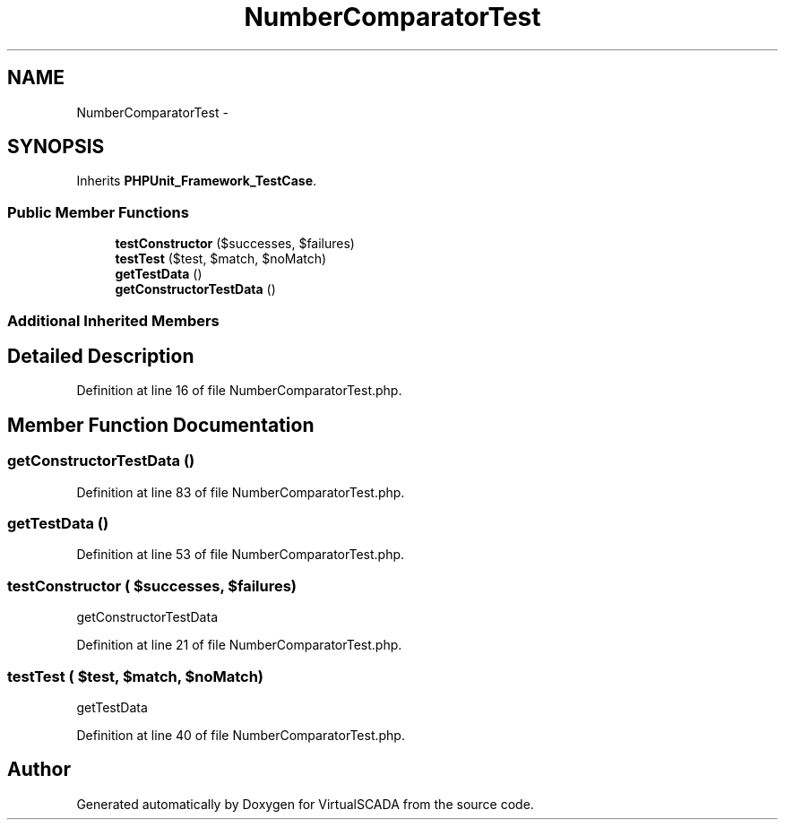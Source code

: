 .TH "NumberComparatorTest" 3 "Tue Apr 14 2015" "Version 1.0" "VirtualSCADA" \" -*- nroff -*-
.ad l
.nh
.SH NAME
NumberComparatorTest \- 
.SH SYNOPSIS
.br
.PP
.PP
Inherits \fBPHPUnit_Framework_TestCase\fP\&.
.SS "Public Member Functions"

.in +1c
.ti -1c
.RI "\fBtestConstructor\fP ($successes, $failures)"
.br
.ti -1c
.RI "\fBtestTest\fP ($test, $match, $noMatch)"
.br
.ti -1c
.RI "\fBgetTestData\fP ()"
.br
.ti -1c
.RI "\fBgetConstructorTestData\fP ()"
.br
.in -1c
.SS "Additional Inherited Members"
.SH "Detailed Description"
.PP 
Definition at line 16 of file NumberComparatorTest\&.php\&.
.SH "Member Function Documentation"
.PP 
.SS "getConstructorTestData ()"

.PP
Definition at line 83 of file NumberComparatorTest\&.php\&.
.SS "getTestData ()"

.PP
Definition at line 53 of file NumberComparatorTest\&.php\&.
.SS "testConstructor ( $successes,  $failures)"
getConstructorTestData 
.PP
Definition at line 21 of file NumberComparatorTest\&.php\&.
.SS "testTest ( $test,  $match,  $noMatch)"
getTestData 
.PP
Definition at line 40 of file NumberComparatorTest\&.php\&.

.SH "Author"
.PP 
Generated automatically by Doxygen for VirtualSCADA from the source code\&.
